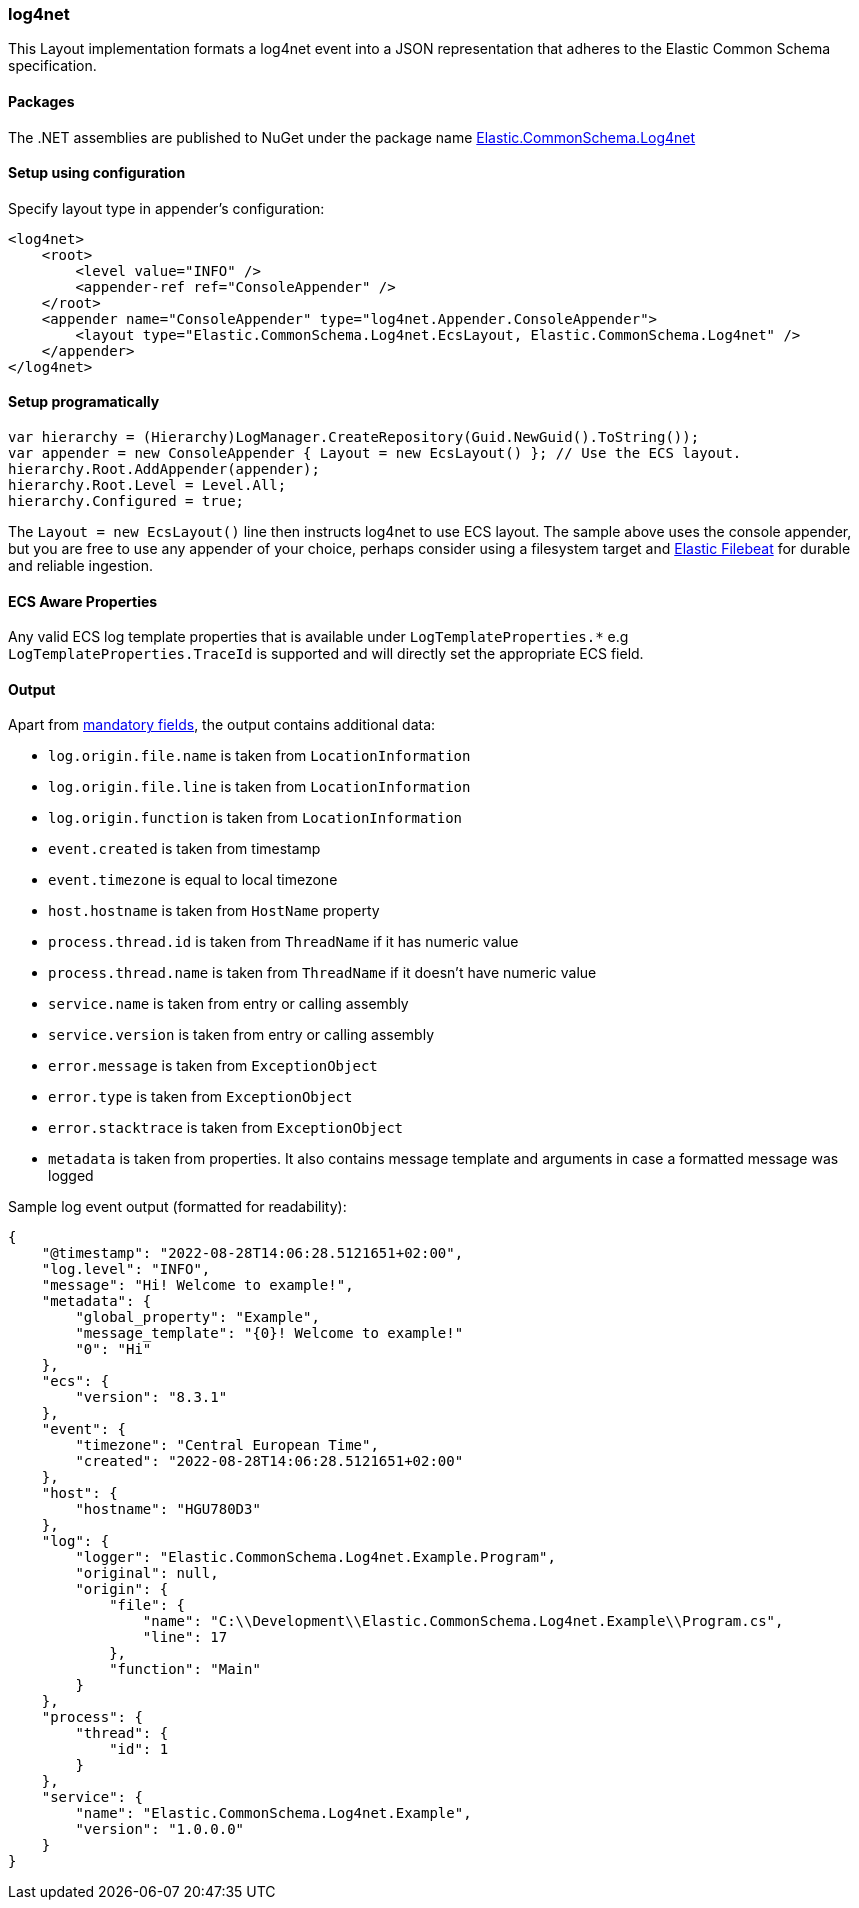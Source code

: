 [[log4net-formatter]]
=== log4net

This Layout implementation formats a log4net event into a JSON representation that adheres to the Elastic Common Schema specification.

==== Packages

The .NET assemblies are published to NuGet under the package name http://nuget.org/packages/Elastic.CommonSchema.Log4net[Elastic.CommonSchema.Log4net]

==== Setup using configuration

Specify layout type in appender's configuration:

[source,xml]
----
<log4net>
    <root>
        <level value="INFO" />
        <appender-ref ref="ConsoleAppender" />
    </root>
    <appender name="ConsoleAppender" type="log4net.Appender.ConsoleAppender">
        <layout type="Elastic.CommonSchema.Log4net.EcsLayout, Elastic.CommonSchema.Log4net" />
    </appender>
</log4net>

----

==== Setup programatically

[source,csharp]
----
var hierarchy = (Hierarchy)LogManager.CreateRepository(Guid.NewGuid().ToString());
var appender = new ConsoleAppender { Layout = new EcsLayout() }; // Use the ECS layout.
hierarchy.Root.AddAppender(appender);
hierarchy.Root.Level = Level.All;
hierarchy.Configured = true;

----

The `Layout = new EcsLayout()` line then instructs log4net to use ECS layout.
The sample above uses the console appender, but you are free to use any appender of your choice, perhaps consider using a
filesystem target and https://www.elastic.co/downloads/beats/filebeat[Elastic Filebeat] for durable and reliable ingestion.

==== ECS Aware Properties

Any valid ECS log template properties that is available under `LogTemplateProperties.*` e.g `LogTemplateProperties.TraceId`
is supported and will directly set the appropriate ECS field.

==== Output

Apart from https://www.elastic.co/guide/en/ecs/current/ecs-guidelines.html#_general_guidelines[mandatory fields], the output contains additional data:

* `log.origin.file.name` is taken from `LocationInformation`
* `log.origin.file.line` is taken from `LocationInformation`
* `log.origin.function` is taken from `LocationInformation`
* `event.created` is taken from timestamp
* `event.timezone` is equal to local timezone
* `host.hostname` is taken from `HostName` property
* `process.thread.id` is taken from `ThreadName` if it has numeric value
* `process.thread.name` is taken from `ThreadName` if it doesn't have numeric value
* `service.name` is taken from entry or calling assembly
* `service.version` is taken from entry or calling assembly
* `error.message` is taken from `ExceptionObject`
* `error.type` is taken from `ExceptionObject`
* `error.stacktrace` is taken from `ExceptionObject`
* `metadata` is taken from properties. It also contains message template and arguments in case a formatted message was logged

Sample log event output (formatted for readability):

[source,json]
----
{
    "@timestamp": "2022-08-28T14:06:28.5121651+02:00",
    "log.level": "INFO",
    "message": "Hi! Welcome to example!",
    "metadata": {
        "global_property": "Example",
        "message_template": "{0}! Welcome to example!"
        "0": "Hi"
    },
    "ecs": {
        "version": "8.3.1"
    },
    "event": {
        "timezone": "Central European Time",
        "created": "2022-08-28T14:06:28.5121651+02:00"
    },
    "host": {
        "hostname": "HGU780D3"
    },
    "log": {
        "logger": "Elastic.CommonSchema.Log4net.Example.Program",
        "original": null,
        "origin": {
            "file": {
                "name": "C:\\Development\\Elastic.CommonSchema.Log4net.Example\\Program.cs",
                "line": 17
            },
            "function": "Main"
        }
    },
    "process": {
        "thread": {
            "id": 1
        }
    },
    "service": {
        "name": "Elastic.CommonSchema.Log4net.Example",
        "version": "1.0.0.0"
    }
}
----